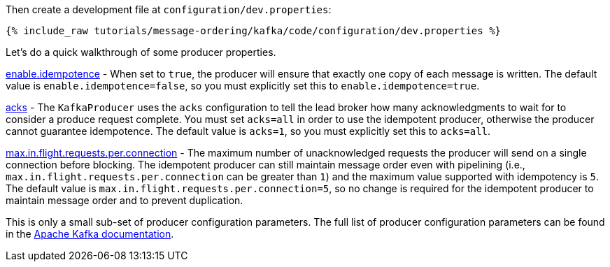 Then create a development file at `configuration/dev.properties`:

+++++
<pre class="snippet"><code class="shell">{% include_raw tutorials/message-ordering/kafka/code/configuration/dev.properties %}</code></pre>
+++++

Let's do a quick walkthrough of some producer properties.

https://kafka.apache.org/documentation/#enable.idempotence[enable.idempotence] - When set to `true`, the producer will ensure that exactly one copy of each message is written. The default value is `enable.idempotence=false`, so you must explicitly set this to `enable.idempotence=true`.

https://kafka.apache.org/documentation/#acks[acks] - The `KafkaProducer` uses the `acks` configuration to tell the lead broker how many acknowledgments to wait for to consider a produce request complete. You must set `acks=all` in order to use the idempotent producer, otherwise the producer cannot guarantee idempotence. The default value is `acks=1`, so you must explicitly set this to `acks=all`.

https://kafka.apache.org/documentation/#max.in.flight.requests.per.connection[max.in.flight.requests.per.connection] - The maximum number of unacknowledged requests the producer will send on a single connection before blocking. The idempotent producer can still maintain message order even with pipelining (i.e., `max.in.flight.requests.per.connection` can be greater than `1`) and the maximum value supported with idempotency is `5`. The default value is `max.in.flight.requests.per.connection=5`, so no change is required for the idempotent producer to maintain message order and to prevent duplication.

This is only a small sub-set of producer configuration parameters. The full list of producer configuration parameters can be found in the https://kafka.apache.org/documentation/#producerconfigs[Apache Kafka documentation].
